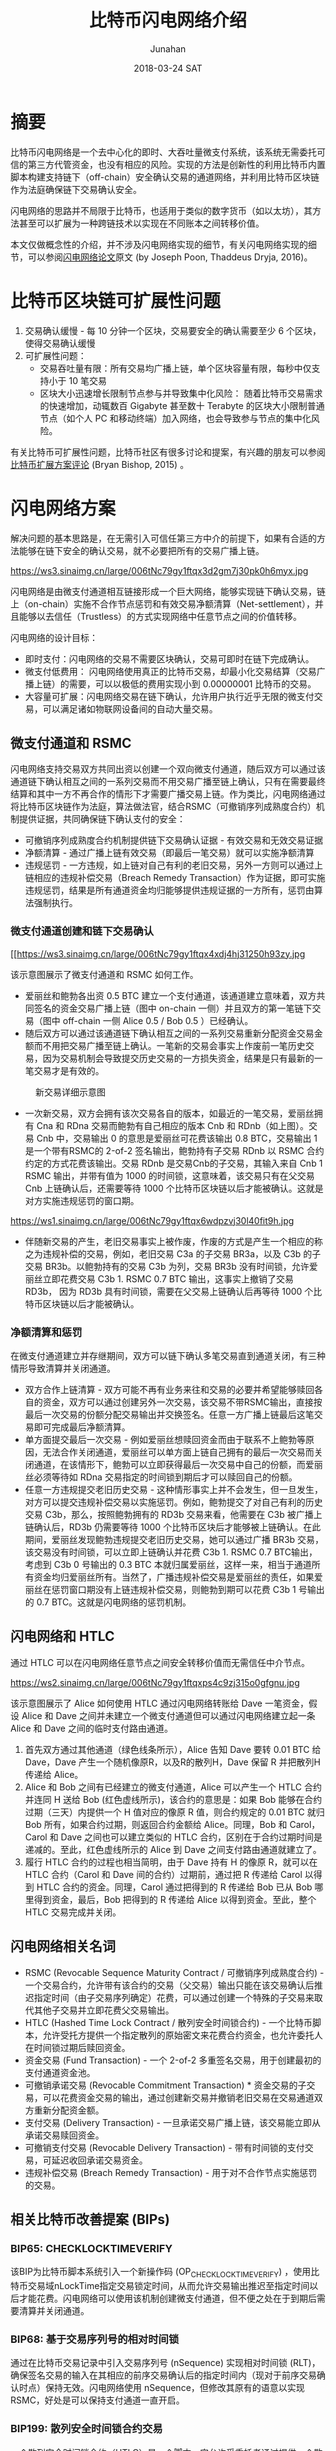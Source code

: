 # -*- mode: org; coding: utf-8; -*-
#+TITLE:              比特币闪电网络介绍
#+AUTHOR:         Junahan
#+EMAIL:             junahan@outlook.com
#+DATE:              2018-03-24 SAT
#+hugo_base_dir: ../
#+hugo_auto_set_lastmod: t
#+hugo_tags: Bitcoin "Lightning Network" 比特币 闪电网络
#+hugo_categories: Blockchain Bitcoin
#+hugo_draft: false
#+KEYWORDS: bitcoin "lightning network" 比特币 闪电网络
#+LANGUAGE:    CN
#+OPTIONS:         H:3 num:t toc:nil \n:nil @:t ::t |:t ^:t -:t f:t *:t <:t
#+OPTIONS:         TeX:t LaTeX:t skip:nil d:nil todo:t pri:nil tags:not-in-toc
#+INFOJS_OPT:   view:nil toc:nil ltoc:t mouse:underline buttons:0 path:http://orgmode.org/org-info.js
#+LICENSE:          CC BY 4.0

* 摘要
比特币闪电网络是一个去中心化的即时、大吞吐量微支付系统，该系统无需委托可信的第三方代管资金，也没有相应的风险。实现的方法是创新性的利用比特币内置脚本构建支持链下（off-chain）安全确认交易的通道网络，并利用比特币区块链作为法庭确保链下交易确认安全。

闪电网络的思路并不局限于比特币，也适用于类似的数字货币（如以太坊），其方法甚至可以扩展为一种跨链技术以实现在不同账本之间转移价值。

本文仅做概念性的介绍，并不涉及闪电网络实现的细节，有关闪电网络实现的细节，可以参阅[[https://lightning.network/lightning-network-paper.pdf][闪电网络论文]]原文 (by Joseph Poon, Thaddeus Dryja, 2016)。

* 比特币区块链可扩展性问题
1. 交易确认缓慢 - 每 10 分钟一个区块，交易要安全的确认需要至少 6 个区块，使得交易确认缓慢
2. 可扩展性问题：
 - 交易吞吐量有限：所有交易均广播上链，单个区块容量有限，每秒中仅支持小于 10 笔交易
 - 区块大小迅速增长限制节点参与并导致集中化风险： 随着比特币交易需求的快速增加，动辄数百 Gigabyte 甚至数十 Terabyte 的区块大小限制普通节点（如个人 PC 和移动终端）加入网络，也会导致参与节点的集中化风险。

有关比特币可扩展性问题，比特币社区有很多讨论和提案，有兴趣的朋友可以参阅[[http://diyhpl.us/~bryan/irc/bitcoin/scalingbitcoin-review.pdf][比特币扩展方案评论]] (Bryan Bishop, 2015) 。

* 闪电网络方案
解决问题的基本思路是，在无需引入可信任第三方中介的前提下，如果有合适的方法能够在链下安全的确认交易，就不必要把所有的交易广播上链。
#+CAPTION: 比特币闪电网络示意图
#+ATTR_HTML: :width 80%
https://ws3.sinaimg.cn/large/006tNc79gy1ftqx3d2gm7j30pk0h6myx.jpg

闪电网络是由微支付通道相互链接形成一个巨大网络，能够实现链下确认交易，链上（on-chain）实施不合作节点惩罚和有效交易净额清算（Net-settlement），并且能够以去信任（Trustless）的方式实现网络中任意节点之间的价值转移。

闪电网络的设计目标：

- 即时支付：闪电网络的交易不需要区块确认，交易可即时在链下完成确认。
- 微支付低费用： 闪电网络使用真正的比特币交易，却最小化交易结算（交易广播上链）的需要，可以以极低的费用实现小到 0.00000001 比特币的交易。
- 大容量可扩展：闪电网络交易在链下确认，允许用户执行近乎无限的微支付交易，可以满足诸如物联网设备间的自动大量交易。

** 微支付通道和 RSMC
闪电网络支持交易双方共同出资以创建一个双向微支付通道，随后双方可以通过该通道链下确认相互之间的一系列交易而不用交易广播至链上确认，只有在需要最终结算和其中一方不再合作的情形下才需要广播交易上链。作为类比，闪电网络通过将比特币区块链作为法庭，算法做法官，结合RSMC（可撤销序列成熟度合约）机制提供证据，共同确保链下确认支付的安全：

- 可撤销序列成熟度合约机制提供链下交易确认证据 - 有效交易和无效交易证据
- 净额清算 - 通过广播上链有效交易（即最后一笔交易）就可以实施净额清算
- 违规惩罚 -  一方违规，如上链对自己有利的老旧交易，另外一方则可以通过上链相应的违规补偿交易（Breach Remedy Transaction）作为证据，即可实施违规惩罚，结果是所有通道资金均归能够提供违规证据的一方所有，惩罚由算法强制执行。

*** 微支付通道创建和链下交易确认
#+CAPTION: 微支付通道和RSMC工作示意图
#+ATTR_HTML: :width 80%
[[https://ws3.sinaimg.cn/large/006tNc79gy1ftqx4xdj4hj31250h93zy.jpg
# file:images/BLN-micropayment-channel.png]]

该示意图展示了微支付通道和 RSMC 如何工作。

- 爱丽丝和鲍勃各出资 0.5 BTC 建立一个支付通道，该通道建立意味着，双方共同签名的资金交易广播上链（图中 on-chain 一侧）并且双方的第一笔链下交易（图中 off-chain 一侧 Alice 0.5 / Bob 0.5 ）已经确认。
-  随后双方可以通过该通道链下确认相互之间的一系列交易重新分配资金交易金额而不用把交易广播至链上确认。一笔新的交易会事实上作废前一笔历史交易，因为交易机制会导致提交历史交易的一方损失资金，结果是只有最新的一笔交易才是有效的。
#+CAPTION: 新交易详细示意图
#+ATTR_HTML: :width 80% 
[[https://ws1.sinaimg.cn/large/006tNc79gy1ftqx6dry0aj30l407c74j.jpg]]
# [[file:images/BLN-off-chain-new-transaction.png]]

- 一次新交易，双方会拥有该次交易各自的版本，如最近的一笔交易，爱丽丝拥有 Cna 和 RDna 交易而鲍勃有自己相应的版本 Cnb 和 RDnb（如上图）。交易 Cnb 中，交易输出 0 的意思是爱丽丝可花费该输出 0.8 BTC，交易输出 1 是一个带有RSMC的 2-of-2 签名输出，鲍勃持有子交易 RDnb 以 RSMC 合约约定的方式花费该输出。交易 RDnb 是交易Cnb的子交易，其输入来自 Cnb 1 RSMC 输出，并带有值为 1000 的时间锁，这意味着，该交易只有在父交易 Cnb 上链确认后，还需要等待 1000 个比特币区块链以后才能被确认。这就是对方实施违规惩罚的窗口期。
#+CAPTION: 老交易详细示意图
#+ATTR_HTML: :width 80%
https://ws1.sinaimg.cn/large/006tNc79gy1ftqx6wdpzvj30l40fit9h.jpg
# [[file:images/BLN-off-chain-old-transaction.png]]

- 伴随新交易的产生，老旧交易事实上被作废，作废的方式是产生一个相应的称之为违规补偿的交易，例如，老旧交易 C3a 的子交易 BR3a，以及 C3b 的子交易 BR3b。以鲍勃持有的交易 C3b 为列，交易 BR3b 没有时间锁，允许爱丽丝立即花费交易 C3b 1. RSMC 0.7 BTC 输出，这事实上撤销了交易 RD3b， 因为 RD3b 具有时间锁，需要在父交易上链确认后再等待 1000 个比特币区块链以后才能被确认。

*** 净额清算和惩罚
在微支付通道建立并存继期间，双方可以链下确认多笔交易直到通道关闭，有三种情形导致清算并关闭通道。

- 双方合作上链清算 - 双方可能不再有业务来往和交易的必要并希望能够赎回各自的资金，双方可以通过创建另外一次交易，该交易不带RSMC输出，直接按最后一次交易的份额分配交易输出并交换签名。任意一方广播上链最后这笔交易即可完成最后净额清算。
- 单方面提交最后一次交易 - 例如爱丽丝想赎回资金而由于联系不上鲍勃等原因，无法合作关闭通道，爱丽丝可以单方面上链自己拥有的最后一次交易而关闭通道，在该情形下，鲍勃可以立即获得最后一次交易中自己的份额，而爱丽丝必须等待如 RDna 交易指定的时间锁到期后才可以赎回自己的份额。
- 任意一方违规提交老旧历史交易 - 这种情形事实上并不会发生，但一旦发生，对方可以提交违规补偿交易以实施惩罚。例如，鲍勃提交了对自己有利的历史交易 C3b，那么，按照鲍勃拥有的 RD3b 交易来看，他需要在 C3b 被广播上链确认后，RD3b 仍需要等待 1000 个比特币区块后才能够被上链确认。在此期间，爱丽丝发现鲍勃违规提交老旧历史交易，她可以通过广播 BR3b 交易，该交易没有时间锁，可以立即上链确认并花费 C3b 1. RSMC 0.7 BTC输出，考虑到 C3b 0 号输出的 0.3 BTC 本就归属爱丽丝，这样一来，相当于通道所有资金均归爱丽丝所有。当然了，广播违规补偿交易是爱丽丝的责任，如果爱丽丝在惩罚窗口期没有上链违规补偿交易，则鲍勃到期可以花费 C3b 1 号输出的 0.7 BTC。这就是闪电网络的惩罚机制。

** 闪电网络和 HTLC
通过 HTLC 可以在闪电网络任意节点之间安全转移价值而无需信任中介节点。
#+CAPTION: 闪电网络HTLC工作示意图
#+ATTR_HTML: :width 80%
https://ws2.sinaimg.cn/large/006tNc79gy1ftqxps4c9zj315o0gfgnu.jpg
# [[file:images/HTLC-process-02.png]]

该示意图展示了 Alice 如何使用 HTLC 通过闪电网络转账给 Dave 一笔资金，假设 Alice 和 Dave 之间并未建立一个微支付通道但可以通过闪电网络建立起一条 Alice 和 Dave 之间的临时支付路由通道。

1. 首先双方通过其他通道（绿色线条所示），Alice 告知 Dave 要转 0.01 BTC 给 Dave，Dave 产生一个随机像原R，以及R的散列H，Dave 保留 R 并把散列H传递给 Alice。
2. Alice 和 Bob 之间有已经建立的微支付通道，Alice 可以产生一个 HTLC 合约并连同 H 送给 Bob (红色虚线所示)，该合约的意思是：如果 Bob 能够在合约过期（三天）内提供一个 H 值对应的像原 R 值，则合约规定的 0.01 BTC 就归 Bob 所有，如果合约过期，则返回合约金额给 Alice。同理，Bob 和 Carol，Carol 和 Dave 之间也可以建立类似的 HTLC 合约，区别在于合约过期时间是递减的。至此，红色虚线所示的 Alice 到 Dave 之间支付路由通道就建立了。
3.  履行 HTLC 合约的过程也相当简明，由于 Dave 持有 H 的像原 R，就可以在 HTLC 合约（Carol 和 Dave 间的合约）过期前，通过把 R 传递给 Carol 以得到 HTLC 合约的资金。同理，Carol 通过把得到的 R 传递给 Bob 已从 Bob 哪里得到资金，最后，Bob 把得到的 R 传递给 Alice 以得到资金。至此，整个 HTLC 交易完成并关闭。

** 闪电网络相关名词
- RSMC (Revocable Sequence Maturity Contract / 可撤销序列成熟度合约)  -  一个交易合约，允许带有该合约的交易（父交易）输出只能在该交易确认后推迟指定时间（由子交易序列确定）花费，可以通过创建一个特殊的子交易来取代其他子交易并立即花费父交易输出。
- HTLC (Hashed Time Lock Contract / 散列安全时间锁合约)  -  一个比特币脚本，允许受托方提供一个指定散列的原始密文来花费合约资金，也允许委托人在时间锁过期后赎回资金。
- 资金交易 (Fund Transaction)  -  一个 2-of-2 多重签名交易，用于创建最初的支付通道资金池。
- 可撤销承诺交易 (Revocable Commitment Transaction) * 资金交易的子交易，可以花费资金交易的输出，通过创建新交易并撤销老旧交易在交易通道双方重新分配资金额。
- 支付交易 (Delivery Transaction)  -  一旦承诺交易广播上链，该交易能立即从承诺交易赎回资金。
- 可撤销支付交易 (Revocable Delivery Transaction)  - 带有时间锁的支付交易，可延迟收回承诺交易资金。
- 违规补偿交易 (Breach Remedy Transaction) - 用于对不合作节点实施惩罚的交易。

** 相关比特币改善提案 (BIPs)
*** BIP65: CHECKLOCKTIMEVERIFY
该BIP为比特币脚本系统引入一个新操作码 (OP_CHECKLOCKTIMEVERIFY) ，使用比特币交易域nLockTime指定交易锁定时间，从而允许交易输出推迟至指定时间以后才能花费。闪电网络可以使用该机制创建微支付通道，但不便之处在于到期后需要清算并关闭通道。

*** BIP68: 基于交易序列号的相对时间锁
    通过在比特币交易记录中引入交易序列号 (nSequence) 实现相对时间锁 (RLT)，确保签名交易的输入在其相应的前序交易确认后的指定时间内（现对于前序交易确认时点）保持无效。闪电网络使用 nSequence，但修改其原有的语意以实现 RSMC，好处是可以保持支付通道一直开启。

*** BIP199: 散列安全时间锁合约交易
一个散列安全时间锁合约（HTLC）是一个脚本，它允许受委托者通过提供一个散列的原始密文来花费合约资金，也允许委托人在时间锁过期后赎回资金。该比特币改善提案实现HTLC。

* 闪电网络引入的问题
** 流动性问题
闪电网络要求在支付通道内锁定资金，这可能会导致流动性问题，同时由于闪电网络具有大幅度降低交易上链的需求，可能会导致和矿工之间的竞争。

- 网络流动性 (Network Liquidity)  - 保持通道开放可用
- 通道流动性 (Channel Liquidity)  - 锁定部分资金以为通道提供可用的资金池

** 系统性攻击
闪电网络包含百万级别的支付通道，通道内锁定了大量的资金，特别是大的中介人通道容易成为系统性攻击的目标，并且隔离措施将不再起作用。系统性攻击看起来可能性不大，但一旦发生则会导致灾难性后果。

- 支付通道相互链接并锁定大量的资金，系统性攻击会使所有通道参与方损失资金。
- 支付通道特别是中介人通道包含大量历史链下交易（未广播交易），通过并发广播历史链下交易，攻击者可能得到更多的资金。
- 系统行攻击可能导致很多交易上链，并带来高昂的交易费用

*  闪电网络的启示
闪电网络给我们最大的启示莫过于再一次证明创新的利用比特币脚本能够产生颠覆性革新应用。当然了，闪电网络的思想也不仅仅适用于比特币。

- 创新利用比特币脚本能够产生颠覆行革新。
- 闪电网络思想不仅仅可用于改善比特币网络，它同样适用于类似的数字货币，实际上，以太坊就有自己的闪电网络。
- HTLC的思想也不仅仅限于比特币内部，它可以扩展为一个跨链技术以在不同账本之间交换价值。

* 参考文献
1. Satoshi Nakamoto（中本聪），"Bitcoin: A Peer-to-Peer Electronic Cash System", http://www.bitcoin.org/en/bitcoin-paper, 2009.
2. Bryan Bishop, "Review of Bitcoin Scaling Proposals", http://diyhpl.us/~bryan/irc/bitcoin/scalingbitcoin-review.pdf, 2015.
3.  Joseph Poon, Thaddeus Dryja, "The Bitcoin Lightning Network: Scalable Off-Chain Instant Payments", https://lightning.network/lightning-network-paper.pdf, Version 0.5.9.1 2016.
4.  Joseph Poon, "Time and Bitcoin", https://lightning.network/lightning-network-presentation-time-2015-07-06.pdf, 2015.
5.  "SF Bitcoin Social", https://lightning.network/lightning-network-presentation-sfbitcoinsocial-2015-05-26.pdf, 2015.
6. BIP65 "OP_CHECKLOCKTIMEVERIFY", https://github.com/bitcoin/bips/blob/master/bip-0065.mediawiki, 2014.
7. BIP68 "Relative lock-time using consensus-enforced sequence numbers", https://github.com/bitcoin/bips/blob/master/bip-0068.mediawiki, 2015.
8. BIP199 "Hashed Time-Locked Contract Transactions", https://github.com/bitcoin/bips/blob/master/bip-0199.mediawiki, 2017.
 
#+BEGIN_QUOTE
本作品采用[[http://creativecommons.org/licenses/by/4.0/][知识共享署名 4.0 国际许可协议]]进行许可。
#+END_QUOTE

